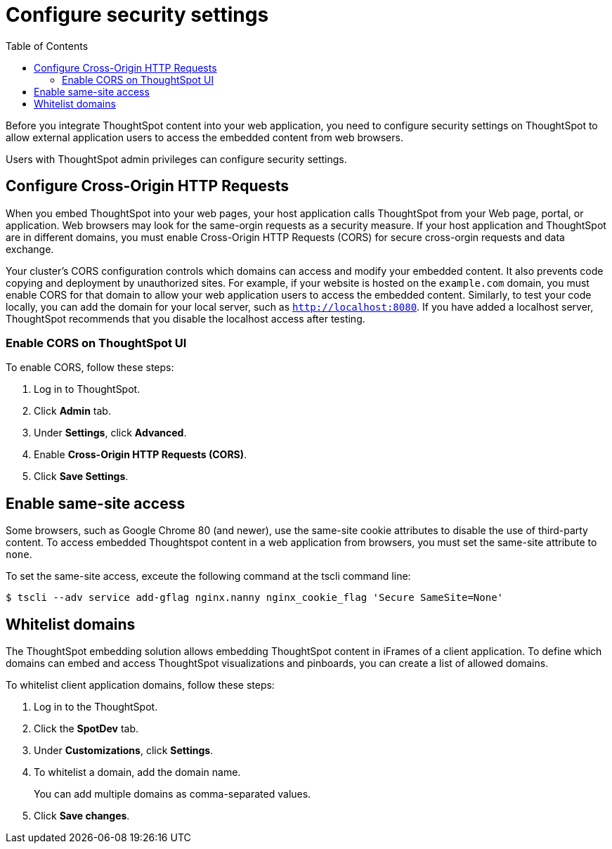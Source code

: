 = Configure security settings
:toc: true

:page-title: Configure security settings
:page-pageid: security-settings
:page-description: Security settings for accessing embedded 

Before you integrate ThoughtSpot content into your web application, you need to configure security settings on ThoughtSpot to allow external application users to access the embedded content from web browsers. 

Users with ThoughtSpot admin privileges can configure security settings.

== Configure Cross-Origin HTTP Requests

When you embed ThoughtSpot into your web pages, your host application calls ThoughtSpot from your Web page, portal, or application. Web browsers may look for the same-orgin requests as a security measure. If your host application and ThoughtSpot are in different domains, you must enable Cross-Origin HTTP Requests (CORS) for secure cross-orgin requests and data exchange.
 
Your cluster’s CORS configuration controls which domains can access and modify your embedded content. It also prevents code copying and deployment by unauthorized sites. For example, if your website is hosted on the `example.com` domain, you must enable CORS for that domain to allow your web application users to access the embedded content. Similarly, to test your code locally, you can add the domain for your local server, such as `http://localhost:8080`. If you have added a localhost server, ThoughtSpot recommends that you disable the localhost access after testing.

////
=== Enable CORS from the command line

From the ThoughtSpot command line, run the following command with the appropriate values: 

[source,console]
----
 $ echo "https?://(mythoughtspot1.mycompany.com|.*:443|.*:8080|.*:80)" | tscli --adv config set --key "/config/nginx/corshosts"
----
////

=== Enable CORS on ThoughtSpot UI
To enable CORS, follow these steps:

. Log in to ThoughtSpot.
. Click *Admin* tab.
. Under *Settings*, click *Advanced*.
. Enable *Cross-Origin HTTP Requests (CORS)*.
. Click *Save Settings*.

== Enable same-site access

Some browsers, such as Google Chrome 80 (and newer), use the same-site cookie attributes to disable the use of third-party content. To access embedded Thoughtspot content in a web application from browsers, you must set the same-site attribute to `none`.

////
To configure same-site access from the ThoughtSpot UI, follow these steps:

. Log in to ThoughtSpot.
. Click *Admin* tab.
. Under *Settings*, click *Advanced*.
. Select *None* under *Same-site*.

////
To set the same-site access, exceute the following command at the tscli command line:
[source,console]
----
$ tscli --adv service add-gflag nginx.nanny nginx_cookie_flag 'Secure SameSite=None'
----

== Whitelist domains
The ThoughtSpot embedding solution allows embedding ThoughtSpot content in iFrames of a client application. To define which domains can embed and access ThoughtSpot visualizations and pinboards, you can create a list of allowed domains.

To whitelist client application domains, follow these steps:

. Log in to the ThoughtSpot.
. Click the *SpotDev* tab.
. Under *Customizations*, click *Settings*.
. To whitelist a domain, add the domain name. 
+
You can add multiple domains as comma-separated values.

. Click *Save changes*.
 